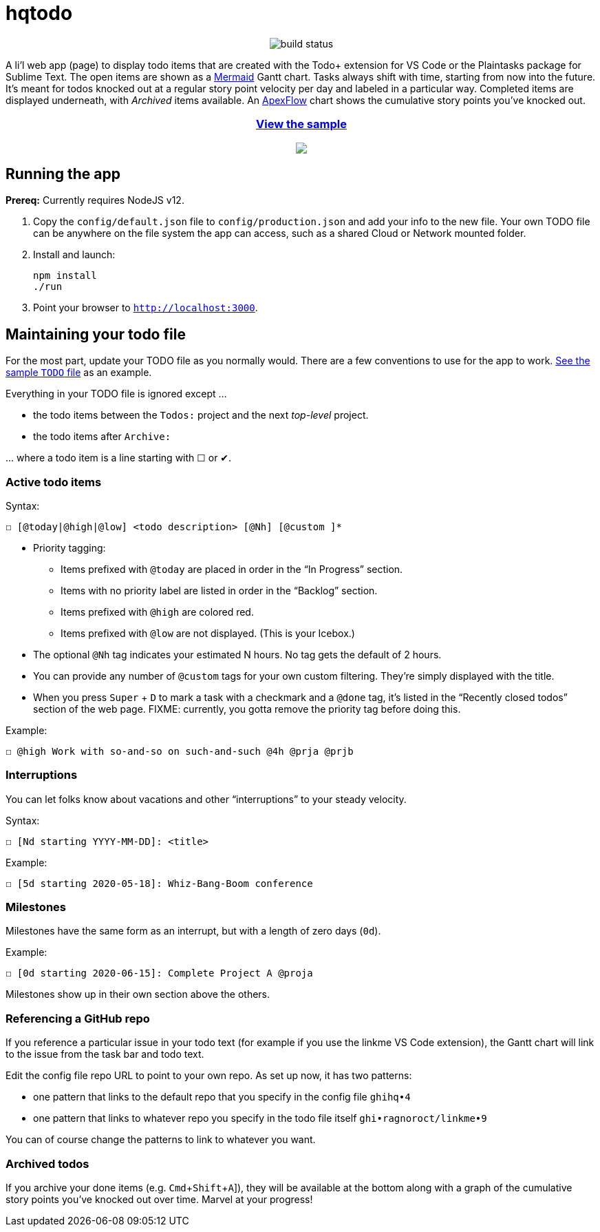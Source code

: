 = hqtodo
:experimental:
:toc:
:toc-placement!:
ifdef::env-github[]
:tip-caption: :bulb:
:note-caption: :information_source:
:important-caption: :heavy_exclamation_mark:
:caution-caption: :fire:
:warning-caption: :warning:
endif::[]
ifndef::env-github[]
:icons: font
endif::[]

pass:[<p align="center"><img src="https://github.com/arkadianriver/hqtodo/workflows/build/badge.svg" alt="build status"/> <!-- <img src="https://img.shields.io/badge/stability-work_in_progress-lightgrey.svg" alt="Work in Progress"/> -->]

A li'l web app (page) to display todo items that are created with
the Todo+ extension for VS Code or the Plaintasks package for Sublime Text.
The open items are shown as a
https://mermaid-js.github.io/mermaid/#/gantt[Mermaid]
Gantt chart.
Tasks always shift with time, starting from now into the future.
It's meant for todos knocked out at a regular story point velocity per day
and labeled in a particular way.
Completed items are displayed underneath, with _Archived_ items available.
An https://apexcharts.com/[ApexFlow] chart shows the cumulative story points
you've knocked out.

pass:[<a href="https://arkadianriver.github.io/hqtodo/" target="_blank"><div align="center"><h3>View the sample</h3><img src="readme.png"/></div></a>]

////
pass:[<p>&nbsp;</p><p align="center"><img src="readme.png" width="600px"/><img src="readme3.png" width="600px"/><img src="readme2.png" width="600px"/></p>]
////

== Running the app

*Prereq:* Currently requires NodeJS v12.

. Copy the `config/default.json` file to `config/production.json`
and add your info to the new file.
Your own TODO file can be anywhere on the file system the app can access,
such as a shared Cloud or Network mounted folder.

. Install and launch:
+
[source, bash]
----
npm install
./run
----

. Point your browser to `http://localhost:3000`.
////
== Deploy

For example with `systemd` on Linux:

[source,bash]
----
vi misc/hqtodo.service # change the absolute paths and user
sudo cp misc/hqtodo.service /etc/systemd/system/
sudo systemctl start hqtodo
sudo journalctl -f # to verify. Also test in a browser
sudo systemctl enable hqtodo
----
////

== Maintaining your todo file

For the most part, update your TODO file as you normally would.
There are a few conventions to use for the app to work.
link:TODO[See the sample `TODO` file]
as an example.

Everything in your TODO file is ignored except ...

* the todo items between the `Todos:` project and the next _top-level_ project.
* the todo items after `Archive:`

\... where a todo item is a line starting with ☐ or ✔.

=== Active todo items

Syntax:

[source,bash]
----
☐ [@today|@high|@low] <todo description> [@Nh] [@custom ]*
----

* Priority tagging:
** Items prefixed with `@today` are placed in order in the "`In Progress`" section.
** Items with no priority label are listed in order in the "`Backlog`" section.
** Items prefixed with `@high` are colored red.
** Items prefixed with `@low` are not displayed. (This is your Icebox.)
* The optional `@Nh` tag indicates your estimated N hours. No tag gets the default of 2 hours.
* You can provide any number of `@custom` tags for your own custom filtering.
  They're simply displayed with the title.
* When you press kbd:[Super] + kbd:[D] to mark a task with a checkmark and a `@done` tag, it's listed
  in the "`Recently closed todos`" section of the web page.
  FIXME: currently, you gotta remove the priority tag before doing this.

Example:

[source,bash]
----
☐ @high Work with so-and-so on such-and-such @4h @prja @prjb
----

=== Interruptions

You can let folks know about vacations and other "`interruptions`"
to your steady velocity.

Syntax:

[source,bash]
----
☐ [Nd starting YYYY-MM-DD]: <title>
----

Example:

[source,bash]
----
☐ [5d starting 2020-05-18]: Whiz-Bang-Boom conference
----

=== Milestones

Milestones have the same form as an interrupt, but with a length
of zero days (`0d`).

Example:

[source,bash]
----
☐ [0d starting 2020-06-15]: Complete Project A @proja
----

Milestones show up in their own section above the others.

=== Referencing a GitHub repo

If you reference a particular issue in your todo text
(for example if you use the linkme VS Code extension),
the Gantt chart will link to the issue from the task bar and todo text.

Edit the config file repo URL to point to your own repo.
As set up now, it has two patterns:

* one pattern that links to the default repo that you specify in the config file `ghihq•4`
* one pattern that links to whatever repo you specify in the todo file itself
`ghi•ragnoroct/linkme•9`

You can of course change the patterns to link to whatever you want.

=== Archived todos

If you archive your done items (e.g. kbd:[Cmd+Shift+A]]), they will be available at
the bottom along with a graph of the cumulative story points you've knocked out
over time. Marvel at your progress!
